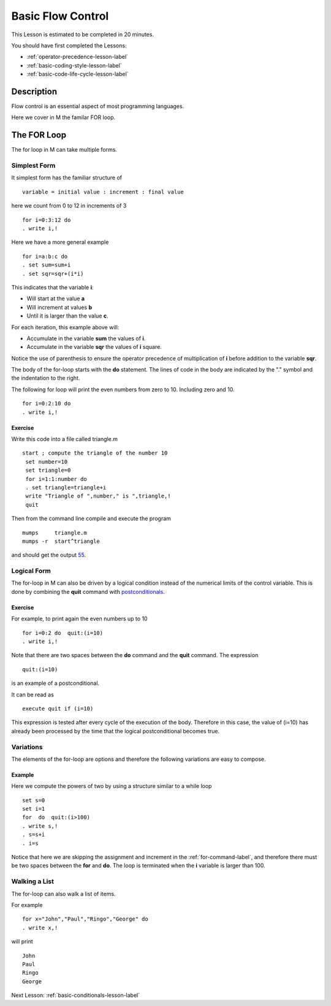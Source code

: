.. _basic-flow-control-lesson-label:

==================
Basic Flow Control
==================

This Lesson is estimated to be completed in 20 minutes.

You should have first completed the Lessons:

* :ref:`operator-precedence-lesson-label`
* :ref:`basic-coding-style-lesson-label`
* :ref:`basic-code-life-cycle-lesson-label`

Description
###########

Flow control is an essential aspect of most programming languages.

Here we cover in M the familar FOR loop.


The FOR Loop
############

The for loop in M can take multiple forms.

Simplest Form
=============

It simplest form has the familiar structure of

::

   variable = initial value : increment : final value

here we count from 0 to 12 in increments of 3

::

    for i=0:3:12 do
    . write i,!

Here we have a more general example

::

  for i=a:b:c do
  . set sum=sum+i
  . set sqr=sqr+(i*i)

This indicates that the variable **i**:

* Will start at the value **a**
* Will increment at values **b**
* Until it is larger than the value **c**.

For each iteration, this example above will:

* Accumulate in the variable **sum** the values of **i**.
* Accumulate in the variable **sqr** the values of **i** square.

Notice the use of parenthesis to ensure the operator precedence of
multiplication of **i** before addition to the variable **sqr**.

The body of the for-loop starts with the **do** statement. The lines of code in
the body are indicated by the "." symbol and the indentation to the right.


The following for loop will print the even numbers from zero to 10. Including zero and 10.

::

   for i=0:2:10 do
   . write i,!

Exercise
********

Write this code into a file called triangle.m

::

   start ; compute the triangle of the number 10
    set number=10
    set triangle=0
    for i=1:1:number do
    . set triangle=triangle+i
    write "Triangle of ",number," is ",triangle,!
    quit

Then from the command line compile and execute the program

::

   mumps     triangle.m
   mumps -r  start^triangle

and should get the output `55`_.

.. _55: http://en.wikipedia.org/wiki/55_%28number%29


Logical Form
============

The for-loop in M can also be driven by a logical condition instead of the
numerical limits of the control variable. This is done by combining the
**quit** command with `postconditionals`_.


Exercise
********

For example, to print again the even numbers up to 10

::

    for i=0:2 do  quit:(i=10)
    . write i,!

Note that there are two spaces between the **do** command and the **quit**
command. The expression

::

  quit:(i=10)

is an example of a postconditional.

It can be read as

::

    execute quit if (i=10)

This expression is tested after every cycle of the execution of the body.
Therefore in this case, the value of (i=10) has already been processed by the
time that the logical postconditional becomes true.

.. _postconditionals: http://tinco.pair.com/bhaskar/gtm/doc/books/pg/UNIX_manual/ch05s07.html#Postconditionals


Variations
==========

The elements of the for-loop are options and therefore the following variations
are easy to compose.

Example
*******

Here we compute the powers of two by using a structure similar to a while loop

::

  set s=0
  set i=1
  for  do  quit:(i>100)
  . write s,!
  . s=s+i
  . i=s

Notice that here we are skipping the assignment and increment in the
:ref:`for-command-label`, and therefore there must be two spaces between the
**for** and **do**. The loop is terminated when the **i** variable is larger
than 100.


Walking a List
==============

The for-loop can also walk a list of items.

For example

::

   for x="John","Paul","Ringo","George" do
   . write x,!

will print

::

    John
    Paul
    Ringo
    George

Next Lesson: :ref:`basic-conditionals-lesson-label`
